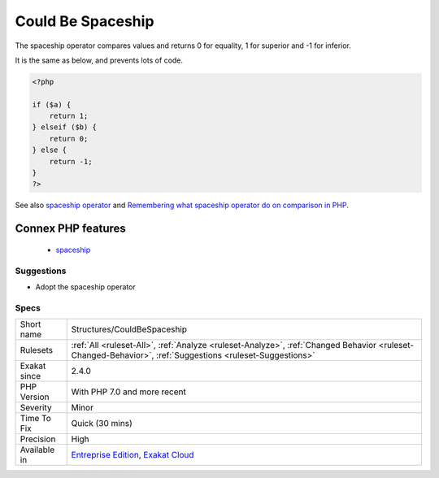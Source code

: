 .. _structures-couldbespaceship:

.. _could-be-spaceship:

Could Be Spaceship
++++++++++++++++++

.. meta::
	:description:
		Could Be Spaceship: The spaceship operator compares values and returns 0 for equality, 1 for superior and -1 for inferior.
	:twitter:card: summary_large_image
	:twitter:site: @exakat
	:twitter:title: Could Be Spaceship
	:twitter:description: Could Be Spaceship: The spaceship operator compares values and returns 0 for equality, 1 for superior and -1 for inferior
	:twitter:creator: @exakat
	:twitter:image:src: https://www.exakat.io/wp-content/uploads/2020/06/logo-exakat.png
	:og:image: https://www.exakat.io/wp-content/uploads/2020/06/logo-exakat.png
	:og:title: Could Be Spaceship
	:og:type: article
	:og:description: The spaceship operator compares values and returns 0 for equality, 1 for superior and -1 for inferior
	:og:url: https://exakat.readthedocs.io/en/latest/Reference/Rules/Could Be Spaceship.html
	:og:locale: en
The spaceship operator compares values and returns 0 for equality, 1 for superior and -1 for inferior. 

It is the same as below, and prevents lots of code.

.. code-block:: php
   
   <?php
   
   if ($a) {
       return 1;
   } elseif ($b) {
       return 0;
   } else {
       return -1;
   }
   ?>

See also `spaceship operator <https://www.php.net/manual/en/migration70.new-features.php#migration70.new-features.spaceship-op>`_ and `Remembering what spaceship operator do on comparison in PHP <https://www.amitmerchant.com/remembering-what-spaceship-operator-do-comparison-php/>`_.

Connex PHP features
-------------------

  + `spaceship <https://php-dictionary.readthedocs.io/en/latest/dictionary/spaceship.ini.html>`_


Suggestions
___________

* Adopt the spaceship operator




Specs
_____

+--------------+----------------------------------------------------------------------------------------------------------------------------------------------------------+
| Short name   | Structures/CouldBeSpaceship                                                                                                                              |
+--------------+----------------------------------------------------------------------------------------------------------------------------------------------------------+
| Rulesets     | :ref:`All <ruleset-All>`, :ref:`Analyze <ruleset-Analyze>`, :ref:`Changed Behavior <ruleset-Changed-Behavior>`, :ref:`Suggestions <ruleset-Suggestions>` |
+--------------+----------------------------------------------------------------------------------------------------------------------------------------------------------+
| Exakat since | 2.4.0                                                                                                                                                    |
+--------------+----------------------------------------------------------------------------------------------------------------------------------------------------------+
| PHP Version  | With PHP 7.0 and more recent                                                                                                                             |
+--------------+----------------------------------------------------------------------------------------------------------------------------------------------------------+
| Severity     | Minor                                                                                                                                                    |
+--------------+----------------------------------------------------------------------------------------------------------------------------------------------------------+
| Time To Fix  | Quick (30 mins)                                                                                                                                          |
+--------------+----------------------------------------------------------------------------------------------------------------------------------------------------------+
| Precision    | High                                                                                                                                                     |
+--------------+----------------------------------------------------------------------------------------------------------------------------------------------------------+
| Available in | `Entreprise Edition <https://www.exakat.io/entreprise-edition>`_, `Exakat Cloud <https://www.exakat.io/exakat-cloud/>`_                                  |
+--------------+----------------------------------------------------------------------------------------------------------------------------------------------------------+


